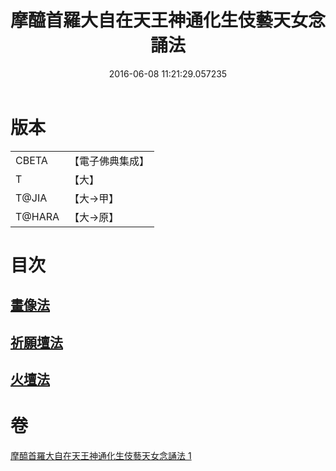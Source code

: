 #+TITLE: 摩醯首羅大自在天王神通化生伎藝天女念誦法 
#+DATE: 2016-06-08 11:21:29.057235

* 版本
 |     CBETA|【電子佛典集成】|
 |         T|【大】     |
 |     T@JIA|【大→甲】   |
 |    T@HARA|【大→原】   |

* 目次
** [[file:KR6j0511_001.txt::001-0341c14][畫像法]]
** [[file:KR6j0511_001.txt::001-0341c21][祈願壇法]]
** [[file:KR6j0511_001.txt::001-0341c28][火壇法]]

* 卷
[[file:KR6j0511_001.txt][摩醯首羅大自在天王神通化生伎藝天女念誦法 1]]

